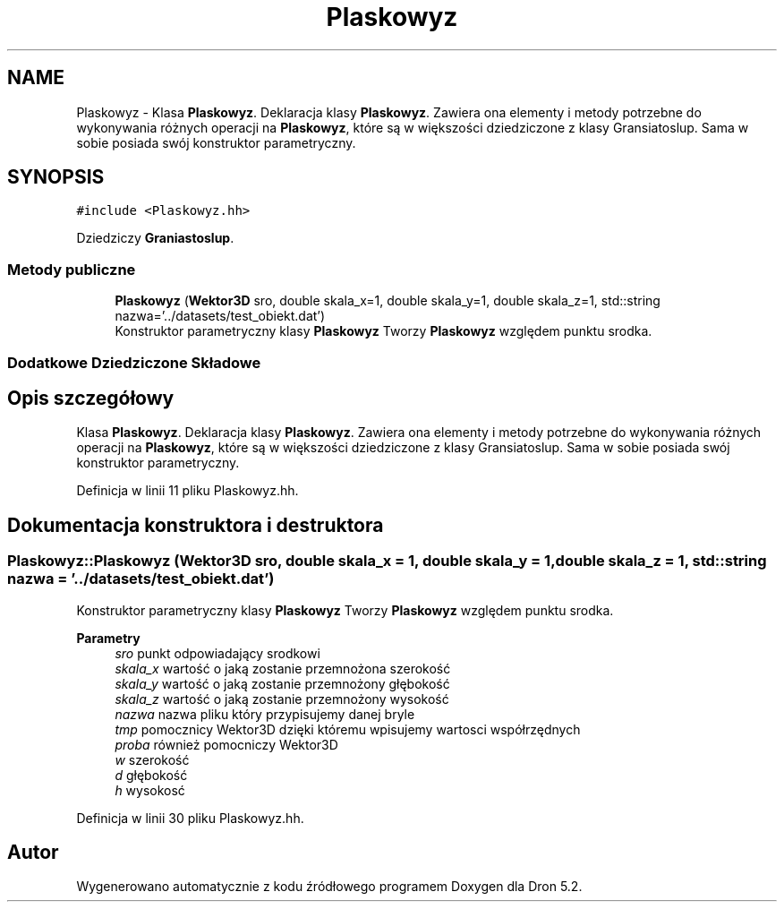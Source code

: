 .TH "Plaskowyz" 3 "Pn, 14 cze 2021" "Dron 5.2" \" -*- nroff -*-
.ad l
.nh
.SH NAME
Plaskowyz \- Klasa \fBPlaskowyz\fP\&. Deklaracja klasy \fBPlaskowyz\fP\&. Zawiera ona elementy i metody potrzebne do wykonywania różnych operacji na \fBPlaskowyz\fP, które są w większości dziedziczone z klasy Gransiatoslup\&. Sama w sobie posiada swój konstruktor parametryczny\&.  

.SH SYNOPSIS
.br
.PP
.PP
\fC#include <Plaskowyz\&.hh>\fP
.PP
Dziedziczy \fBGraniastoslup\fP\&.
.SS "Metody publiczne"

.in +1c
.ti -1c
.RI "\fBPlaskowyz\fP (\fBWektor3D\fP sro, double skala_x=1, double skala_y=1, double skala_z=1, std::string nazwa='\&.\&./datasets/test_obiekt\&.dat')"
.br
.RI "Konstruktor parametryczny klasy \fBPlaskowyz\fP Tworzy \fBPlaskowyz\fP względem punktu srodka\&. "
.in -1c
.SS "Dodatkowe Dziedziczone Składowe"
.SH "Opis szczegółowy"
.PP 
Klasa \fBPlaskowyz\fP\&. Deklaracja klasy \fBPlaskowyz\fP\&. Zawiera ona elementy i metody potrzebne do wykonywania różnych operacji na \fBPlaskowyz\fP, które są w większości dziedziczone z klasy Gransiatoslup\&. Sama w sobie posiada swój konstruktor parametryczny\&. 
.PP
Definicja w linii 11 pliku Plaskowyz\&.hh\&.
.SH "Dokumentacja konstruktora i destruktora"
.PP 
.SS "Plaskowyz::Plaskowyz (\fBWektor3D\fP sro, double skala_x = \fC1\fP, double skala_y = \fC1\fP, double skala_z = \fC1\fP, std::string nazwa = \fC'\&.\&./datasets/test_obiekt\&.dat'\fP)"

.PP
Konstruktor parametryczny klasy \fBPlaskowyz\fP Tworzy \fBPlaskowyz\fP względem punktu srodka\&. 
.PP
\fBParametry\fP
.RS 4
\fIsro\fP punkt odpowiadający srodkowi 
.br
\fIskala_x\fP wartość o jaką zostanie przemnożona szerokość 
.br
\fIskala_y\fP wartość o jaką zostanie przemnożony głębokość 
.br
\fIskala_z\fP wartość o jaką zostanie przemnożony wysokość 
.br
\fInazwa\fP nazwa pliku który przypisujemy danej bryle 
.br
\fItmp\fP pomocznicy Wektor3D dzięki któremu wpisujemy wartosci współrzędnych 
.br
\fIproba\fP również pomocniczy Wektor3D 
.br
\fIw\fP szerokość 
.br
\fId\fP głębokość 
.br
\fIh\fP wysokosć 
.RE
.PP

.PP
Definicja w linii 30 pliku Plaskowyz\&.hh\&.

.SH "Autor"
.PP 
Wygenerowano automatycznie z kodu źródłowego programem Doxygen dla Dron 5\&.2\&.
